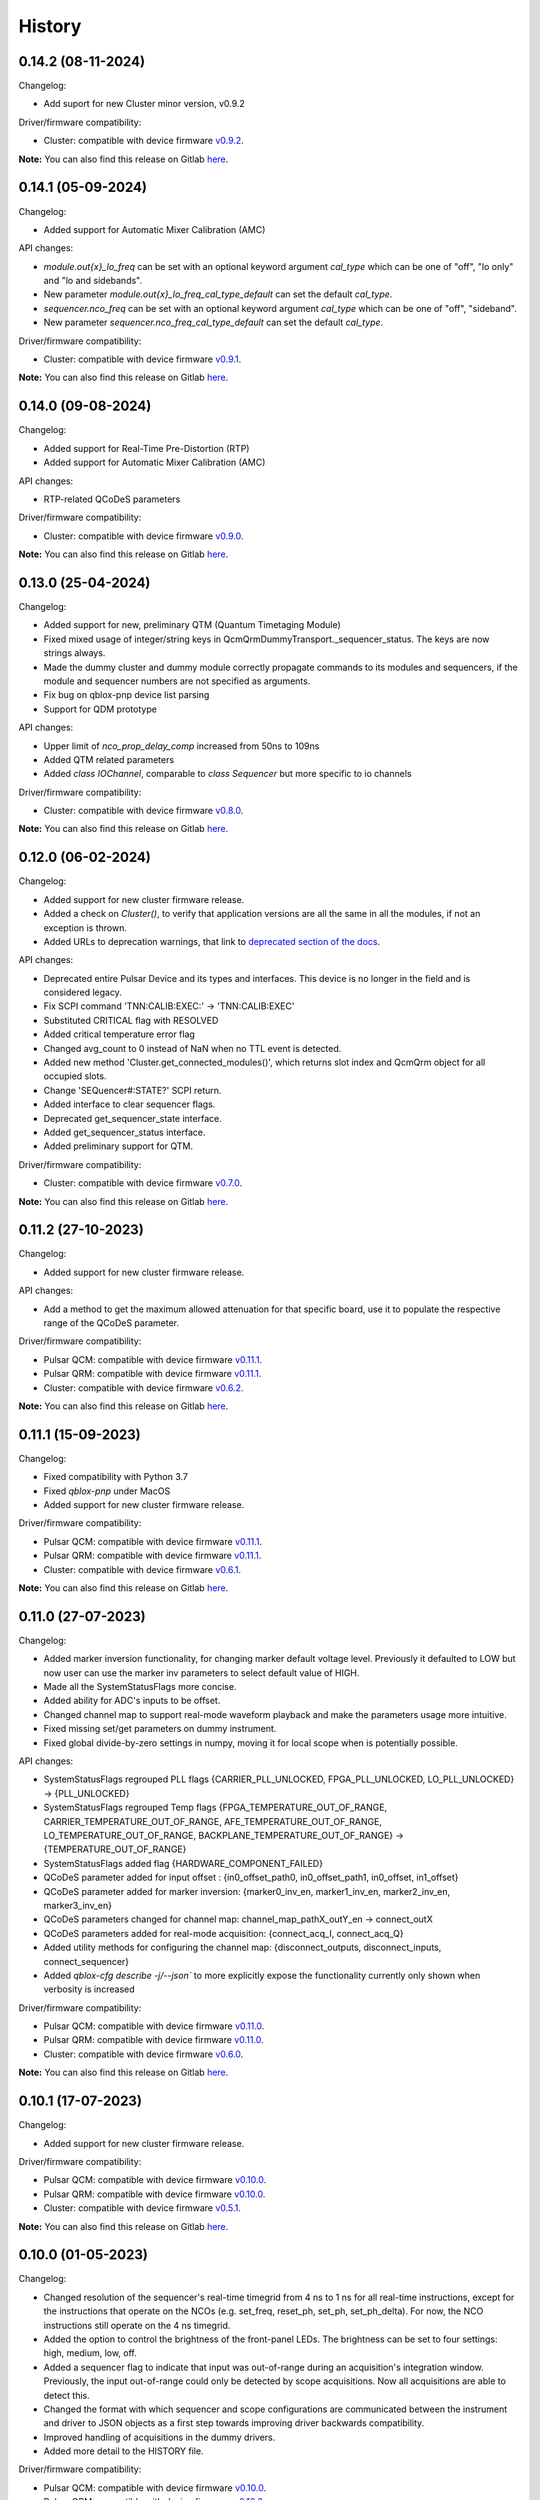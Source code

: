 =======
History
=======

0.14.2 (08-11-2024)
-------------------

Changelog:

* Add suport for new Cluster minor version, v0.9.2

Driver/firmware compatibility:

* Cluster: compatible with device firmware `v0.9.2 <https://gitlab.com/qblox/releases/cluster_releases/-/releases/v0.9.2>`__.

**Note:** You can also find this release on Gitlab `here <https://gitlab.com/qblox/packages/software/qblox_instruments/-/releases/v0.14.2>`__.

0.14.1 (05-09-2024)
-------------------

Changelog:

* Added support for Automatic Mixer Calibration (AMC)

API changes:

* `module.out{x}_lo_freq` can be set with an optional keyword argument `cal_type` which can be one of "off", "lo only" and "lo and sidebands".
* New parameter `module.out{x}_lo_freq_cal_type_default` can set the default `cal_type`.
* `sequencer.nco_freq` can be set with an optional keyword argument `cal_type` which can be one of "off", "sideband".
* New parameter `sequencer.nco_freq_cal_type_default` can set the default `cal_type`.

Driver/firmware compatibility:

* Cluster: compatible with device firmware `v0.9.1 <https://gitlab.com/qblox/releases/cluster_releases/-/releases/v0.9.1>`__.

**Note:** You can also find this release on Gitlab `here <https://gitlab.com/qblox/packages/software/qblox_instruments/-/releases/v0.14.1>`__.


0.14.0 (09-08-2024)
-------------------

Changelog:

* Added support for Real-Time Pre-Distortion (RTP)
* Added support for Automatic Mixer Calibration (AMC)

API changes:

* RTP-related QCoDeS parameters

Driver/firmware compatibility:

* Cluster: compatible with device firmware `v0.9.0 <https://gitlab.com/qblox/releases/cluster_releases/-/releases/v0.9.0>`__.

**Note:** You can also find this release on Gitlab `here <https://gitlab.com/qblox/packages/software/qblox_instruments/-/releases/v0.14.0>`__.

0.13.0 (25-04-2024)
-------------------

Changelog:

* Added support for new, preliminary QTM (Quantum Timetaging Module)
* Fixed mixed usage of integer/string keys in QcmQrmDummyTransport._sequencer_status. The keys are now strings always.
* Made the dummy cluster and dummy module correctly propagate commands to its modules and sequencers, if the module and sequencer numbers are not specified as arguments.
* Fix bug on qblox-pnp device list parsing
* Support for QDM prototype

API changes:

* Upper limit of `nco_prop_delay_comp` increased from 50ns to 109ns
* Added QTM related parameters
* Added `class IOChannel`, comparable to `class Sequencer` but more specific to io channels

Driver/firmware compatibility:

* Cluster: compatible with device firmware `v0.8.0 <https://gitlab.com/qblox/releases/cluster_releases/-/releases/v0.8.0>`__.

**Note:** You can also find this release on Gitlab `here <https://gitlab.com/qblox/packages/software/qblox_instruments/-/releases/v0.13.0>`__.

0.12.0 (06-02-2024)
-------------------

Changelog:

* Added support for new cluster firmware release.
* Added a check on `Cluster()`, to verify that application versions are all the same in all the modules, if not an exception is thrown.
* Added URLs to deprecation warnings, that link to `deprecated section of the docs <https://qblox-qblox-instruments.readthedocs-hosted.com/en/main/getting_started/deprecated.html>`__.

API changes:

* Deprecated entire Pulsar Device and its types and interfaces. This device is no longer in the field and is considered legacy.
* Fix SCPI command 'TNN:CALIB:EXEC:' -> 'TNN:CALIB:EXEC'
* Substituted CRITICAL flag with RESOLVED
* Added critical temperature error flag
* Changed avg_count to 0 instead of NaN when no TTL event is detected.
* Added new method 'Cluster.get_connected_modules()', which returns slot index and QcmQrm object for all occupied slots.
* Change 'SEQuencer#:STATE?' SCPI return.
* Added interface to clear sequencer flags.
* Deprecated get_sequencer_state interface.
* Added get_sequencer_status interface.
* Added preliminary support for QTM.

Driver/firmware compatibility:

* Cluster: compatible with device firmware `v0.7.0 <https://gitlab.com/qblox/releases/cluster_releases/-/releases/v0.7.0>`__.

**Note:** You can also find this release on Gitlab `here <https://gitlab.com/qblox/packages/software/qblox_instruments/-/releases/v0.12.0>`__.

0.11.2 (27-10-2023)
-------------------

Changelog:

* Added support for new cluster firmware release.

API changes:

* Add a method to get the maximum allowed attenuation for that specific board, use it to populate the respective range of the QCoDeS parameter.

Driver/firmware compatibility:

* Pulsar QCM: compatible with device firmware `v0.11.1 <https://gitlab.com/qblox/releases/pulsar_qcm_releases/-/releases/v0.11.1>`__.
* Pulsar QRM: compatible with device firmware `v0.11.1 <https://gitlab.com/qblox/releases/pulsar_qrm_releases/-/releases/v0.11.1>`__.
* Cluster: compatible with device firmware `v0.6.2 <https://gitlab.com/qblox/releases/cluster_releases/-/releases/v0.6.2>`__.

**Note:** You can also find this release on Gitlab `here <https://gitlab.com/qblox/packages/software/qblox_instruments/-/releases/v0.11.2>`__.

0.11.1 (15-09-2023)
-------------------

Changelog:

* Fixed compatibility with Python 3.7
* Fixed `qblox-pnp` under MacOS
* Added support for new cluster firmware release.

Driver/firmware compatibility:

* Pulsar QCM: compatible with device firmware `v0.11.1 <https://gitlab.com/qblox/releases/pulsar_qcm_releases/-/releases/v0.11.1>`__.
* Pulsar QRM: compatible with device firmware `v0.11.1 <https://gitlab.com/qblox/releases/pulsar_qrm_releases/-/releases/v0.11.1>`__.
* Cluster: compatible with device firmware `v0.6.1 <https://gitlab.com/qblox/releases/cluster_releases/-/releases/v0.6.1>`__.

**Note:** You can also find this release on Gitlab `here <https://gitlab.com/qblox/packages/software/qblox_instruments/-/releases/v0.11.1>`__.

0.11.0 (27-07-2023)
-------------------

Changelog:

* Added marker inversion functionality, for changing marker default voltage level. Previously it defaulted to LOW but now
  user can use the marker inv parameters to select default value of HIGH.
* Made all the SystemStatusFlags more concise.
* Added ability for ADC's inputs to be offset.
* Changed channel map to support real-mode waveform playback and make the parameters usage more intuitive.
* Fixed missing set/get parameters on dummy instrument.
* Fixed global divide-by-zero settings in numpy, moving it for local scope when is potentially possible.

API changes:

* SystemStatusFlags regrouped PLL flags {CARRIER_PLL_UNLOCKED, FPGA_PLL_UNLOCKED, LO_PLL_UNLOCKED} -> {PLL_UNLOCKED}
* SystemStatusFlags regrouped Temp flags {FPGA_TEMPERATURE_OUT_OF_RANGE, CARRIER_TEMPERATURE_OUT_OF_RANGE,
  AFE_TEMPERATURE_OUT_OF_RANGE, LO_TEMPERATURE_OUT_OF_RANGE, BACKPLANE_TEMPERATURE_OUT_OF_RANGE} -> {TEMPERATURE_OUT_OF_RANGE}
* SystemStatusFlags added flag {HARDWARE_COMPONENT_FAILED}
* QCoDeS parameter added for input offset : {in0_offset_path0, in0_offset_path1, in0_offset, in1_offset}
* QCoDeS parameter added for marker inversion: {marker0_inv_en, marker1_inv_en, marker2_inv_en, marker3_inv_en}
* QCoDeS parameters changed for channel map: channel_map_pathX_outY_en -> connect_outX
* QCoDeS parameters added for real-mode acquisition: {connect_acq_I, connect_acq_Q}
* Added utility methods for configuring the channel map: {disconnect_outputs, disconnect_inputs, connect_sequencer}
* Added `qblox-cfg describe -j/--json`` to more explicitly expose the functionality currently only shown when verbosity is increased

Driver/firmware compatibility:

* Pulsar QCM: compatible with device firmware `v0.11.0 <https://gitlab.com/qblox/releases/pulsar_qcm_releases/-/releases/v0.11.0>`__.
* Pulsar QRM: compatible with device firmware `v0.11.0 <https://gitlab.com/qblox/releases/pulsar_qrm_releases/-/releases/v0.11.0>`__.
* Cluster: compatible with device firmware `v0.6.0 <https://gitlab.com/qblox/releases/cluster_releases/-/releases/v0.6.0>`__.

**Note:** You can also find this release on Gitlab `here <https://gitlab.com/qblox/packages/software/qblox_instruments/-/releases/v0.11.0>`__.

0.10.1 (17-07-2023)
-------------------

Changelog:

* Added support for new cluster firmware release.

Driver/firmware compatibility:

* Pulsar QCM: compatible with device firmware `v0.10.0 <https://gitlab.com/qblox/releases/pulsar_qcm_releases/-/releases/v0.10.0>`__.
* Pulsar QRM: compatible with device firmware `v0.10.0 <https://gitlab.com/qblox/releases/pulsar_qrm_releases/-/releases/v0.10.0>`__.
* Cluster: compatible with device firmware `v0.5.1 <https://gitlab.com/qblox/releases/cluster_releases/-/releases/v0.5.1>`__.

**Note:** You can also find this release on Gitlab `here <https://gitlab.com/qblox/packages/software/qblox_instruments/-/releases/v0.10.1>`__.

0.10.0 (01-05-2023)
-------------------

Changelog:

* Changed resolution of the sequencer's real-time timegrid from 4 ns to 1 ns for all real-time instructions, except
  for the instructions that operate on the NCOs (e.g. set_freq, reset_ph, set_ph, set_ph_delta). For now, the NCO
  instructions still operate on the 4 ns timegrid.
* Added the option to control the brightness of the front-panel LEDs. The brightness can be set to four settings:
  high, medium, low, off.
* Added a sequencer flag to indicate that input was out-of-range during an acquisition's integration window.
  Previously, the input out-of-range could only be detected by scope acquisitions. Now all acquisitions are able to
  detect this.
* Changed the format with which sequencer and scope configurations are communicated between the instrument and
  driver to JSON objects as a first step towards improving driver backwards compatibility.
* Improved handling of acquisitions in the dummy drivers.
* Added more detail to the HISTORY file.

Driver/firmware compatibility:

* Pulsar QCM: compatible with device firmware `v0.10.0 <https://gitlab.com/qblox/releases/pulsar_qcm_releases/-/releases/v0.10.0>`__.
* Pulsar QRM: compatible with device firmware `v0.10.0 <https://gitlab.com/qblox/releases/pulsar_qrm_releases/-/releases/v0.10.0>`__.
* Cluster: compatible with device firmware `v0.5.0 <https://gitlab.com/qblox/releases/cluster_releases/-/releases/v0.5.0>`__.

**Note:** You can also find this release on Gitlab `here <https://gitlab.com/qblox/packages/software/qblox_instruments/-/releases/v0.10.0>`__.

0.9.0 (28-02-2023)
------------------

Changelog:

* Added new feedback functionality to allow sequencer-to-sequencer, module-to-module and Cluster-to-Cluster feedback.
  To support this, new Q1ASM instructions are added to the instruction set. The wait_trigger instruction is also
  changed accordingly with a new address argument.
* The external trigger input is now also connected to the new trigger network for feedback purposes and must be mapped
  to this network using the associated parameters.
* QCoDeS parameter name change: discretization_threshold_acq -> thresholded_acq_threshold
* QCoDeS parameter name change: phase_rotation_acq -> thresholded_acq_rotation
* Improved performance of the get_acquisitions method.
* Fixed ability to exclude sequencer.sequence readout when creating a snapshot through QCoDeS.

Driver/firmware compatibility:

* Pulsar QCM: compatible with device firmware `v0.9.0 <https://gitlab.com/qblox/releases/pulsar_qcm_releases/-/releases/v0.9.0>`__.
* Pulsar QRM: compatible with device firmware `v0.9.0 <https://gitlab.com/qblox/releases/pulsar_qrm_releases/-/releases/v0.9.0>`__.
* Cluster: compatible with device firmware `v0.4.0 <https://gitlab.com/qblox/releases/cluster_releases/-/releases/v0.4.0>`__.

**Note:** You can also find this release on Gitlab `here <https://gitlab.com/qblox/packages/software/qblox_instruments/-/releases/v0.9.0>`__.

0.8.2 (27-01-2023)
------------------

Changelog:

* Add compatibility for Cluster release v0.3.1
* Improved scope mode data handling.

Driver/firmware compatibility:

* Pulsar QCM: compatible with device firmware `v0.8.0 <https://gitlab.com/qblox/releases/pulsar_qcm_releases/-/releases/v0.8.0>`__.
* Pulsar QRM: compatible with device firmware `v0.8.0 <https://gitlab.com/qblox/releases/pulsar_qrm_releases/-/releases/v0.8.0>`__.
* Cluster: compatible with device firmware `v0.3.1 <https://gitlab.com/qblox/releases/cluster_releases/-/releases/v0.3.1>`__.

**Note:** You can also find this release on Gitlab `here <https://gitlab.com/qblox/packages/software/qblox_instruments/-/releases/v0.8.2>`__.

0.8.1 (19-12-2022)
------------------

Changelog:

* Removed Read the Docs files from repository and moved it to https://gitlab.com/qblox/packages/software/qblox_instruments_docs.
* Improved performance of the get_acquisitions method.

Driver/firmware compatibility:

* Pulsar QCM: compatible with device firmware `v0.8.0 <https://gitlab.com/qblox/releases/pulsar_qcm_releases/-/releases/v0.8.0>`__.
* Pulsar QRM: compatible with device firmware `v0.8.0 <https://gitlab.com/qblox/releases/pulsar_qrm_releases/-/releases/v0.8.0>`__.
* Cluster: compatible with device firmware `v0.3.0 <https://gitlab.com/qblox/releases/cluster_releases/-/releases/v0.3.0>`__.

**Note:** You can also find this release on Gitlab `here <https://gitlab.com/qblox/packages/software/qblox_instruments/-/releases/v0.8.1>`__.

0.8.0 (09-12-2022)
------------------

Changelog:

* Added support for the redesigned NCO.
* Added support for the NCO phase compensation for propagation delays from output to input path.
* Increased NCO range from +/-300 MHz to +/-500 MHz.
* Added support for TTL trigger acqusitions.
* Improved error handling for sequence retrieval.
* Added support for attenuation control to dummy modules.
* Added support to set acquisition data in dummy modules.
* Updated the assemblers used by the dummy modules.
* Added and updated test cases for new features.
* Added NCO control tutorial notebook.
* Added TTL trigger acquisition tutorial notebook.
* Improved doc-strings.
* Updated documentation and tutorials.

Driver/firmware compatibility:

* Pulsar QCM: compatible with device firmware `v0.8.0 <https://gitlab.com/qblox/releases/pulsar_qcm_releases/-/releases/v0.8.0>`__.
* Pulsar QRM: compatible with device firmware `v0.8.0 <https://gitlab.com/qblox/releases/pulsar_qrm_releases/-/releases/v0.8.0>`__.
* Cluster: compatible with device firmware `v0.3.0 <https://gitlab.com/qblox/releases/cluster_releases/-/releases/v0.3.0>`__.

**Note:** You can also find this release on Gitlab `here <https://gitlab.com/qblox/packages/software/qblox_instruments/-/releases/v0.8.0>`__.

0.7.1 (23-01-2023)
------------------

Changelog:

* Added support for new firmware release.

Driver/firmware compatibility:

* Pulsar QCM: compatible with device firmware `v0.7.3 <https://gitlab.com/qblox/releases/pulsar_qcm_releases/-/releases/v0.7.3>`__.
* Pulsar QRM: compatible with device firmware `v0.7.3 <https://gitlab.com/qblox/releases/pulsar_qrm_releases/-/releases/v0.7.3>`__.
* Cluster: compatible with device firmware `v0.2.3 <https://gitlab.com/qblox/releases/cluster_releases/-/releases/v0.2.3>`__.

**Note:** You can also find this release on Gitlab `here <https://gitlab.com/qblox/packages/software/qblox_instruments/-/releases/v0.7.1>`__.

0.7.0 (04-08-2022)
------------------

Changelog:

* Added command clear acquisition data
* SPI Rack driver was updated to always unlock it at startup, not initialize the span by default, change the code for
  changing the span of the S4g and D5a and ensure no mismatch between the host computer and SPI rack on the span
  value before doing a current/voltage set operation.
* Changed assembler character limit, and add code to strip the sequencer program from comments and unused information.
* Updated tutorials to make them independent of the device type (ie QRM or QCM) and to divide them in a Pulsar and a
  Cluster section.
* Changed QRM output offset range to 1Vpp.

Driver/firmware compatibility:

* Pulsar QCM: compatible with device firmware `v0.7.2 <https://gitlab.com/qblox/releases/pulsar_qcm_releases/-/releases/v0.7.2>`__.
* Pulsar QRM: compatible with device firmware `v0.7.2 <https://gitlab.com/qblox/releases/pulsar_qrm_releases/-/releases/v0.7.2>`__.
* Cluster: compatible with device firmware `v0.2.2 <https://gitlab.com/qblox/releases/cluster_releases/-/releases/v0.2.2>`__.

**Note:** You can also find this release on Gitlab `here <https://gitlab.com/qblox/packages/software/qblox_instruments/-/releases/v0.7.0>`__.

0.6.1 (20-05-2022)
------------------

Changelog:

* Added input and output attenuation control for RF-modules.
* Added the ability to disable LOs in RF-modules.
* Added a method to manually restart ADC calibration in QRM and QRM-RF modules. Be aware that this is a preliminary
  method that might change in the near future.
* Changed the SPI Rack driver to eliminate unwanted voltage/current jumps by disabling the reset of
  voltages/currents on initialization and adding checks to prevent the user to set a value outside of the currently
  set span.

Driver/firmware compatibility:

* Pulsar QCM: compatible with device firmware `v0.7.1 <https://gitlab.com/qblox/releases/pulsar_qcm_releases/-/releases/v0.7.1>`__.
* Pulsar QRM: compatible with device firmware `v0.7.1 <https://gitlab.com/qblox/releases/pulsar_qrm_releases/-/releases/v0.7.1>`__.
* Cluster: compatible with device firmware `v0.2.1 <https://gitlab.com/qblox/releases/cluster_releases/-/releases/v0.2.1>`__.

**Note:** You can also find this release on Gitlab `here <https://gitlab.com/qblox/packages/software/qblox_instruments/-/releases/v0.6.1>`__.

0.6.0 (29-03-2022)
------------------
This release introduces a significant refactor to Qblox Instruments as both a general restructure is introduced
and the preliminary Cluster driver is replaced by the definitive driver. Unfortunately, this means that this
release also introduces a few breaking changes. In exchange, we believe that this release prepares Qblox Instruments
for the future.

Changelog:

* Renamed all classes to be compliant with PEP8's capswords format.
* Restructured imports; all drivers are now imported directly from `qblox_instruments` as follows:
    * from qblox_instruments import Cluster, Pulsar, SpiRack
    * from qblox_instruments.qcodes_drivers.spi_rack_modules import D5aModule, S4gModule
* With the new Cluster firmware release, the user now interacts with the Cluster as a single instrument instead
  of a rack of instruments. The new Cluster driver reflects this. It detects where and which modules are in the rack
  and automatically makes them accessible as an InstrumentChannel submodule accessible as `Cluster.module<x>`, where
  `x` is the slot index of the rack.
* The Pulsar QCM and Pulsar QRM drivers have been combined into a single Pulsar driver that covers the functionality
  of both.
* The SPI Rack driver driver has been split into a native and QCoDeS layer to improve separation of functionality.
* Each sequencer's parameters are now accessible through it's own InstrumentChannel submodule. This means
  that parameters are now accessible as `module.sequencer<x>.parameter`, where `x` is the sequencer index.
* Renamed `get_system_status` to `get_system_state` to be inline with other state method names.
* The methods `get_system_state` and `get_sequencer_state` now return namedtuples of type `SystemState` and
  `SequencerState` respectively to ease handling of the returned statuses and accompanying flags.
* Renamed the sequencer's `waveform_and_programs` parameter to `sequence`.
* The way to configure the driver as a dummy has been changed to use enums for module type selection.
* Added keep alive pinging to the socket interface to keep the instrument connection from closing after
  a platform dependant idle period.
* Fixed general code duplication problem between instruments.
* Introduced `qblox-cfg` as the new configuration management tool with which to update the Cluster and Pulsar
  instruments. As of Pulsar firmware release v0.7.0 and Cluster firmware release v0.2.0, the configuration
  management tool is no longer shipped with the release, but instead `qblox-cfg` must be used. This new tool provides
  far more functionality and exposes the improved network configurability of the latest firmware releases.
* On top of the new configuration management tool, `qblox-pnp` is also instroduced as the new network debug tool.
  This tool, in combination with the latest firmware releases, allows to easily find instruments in the network and
  to potentially recover them in case of network/IP configuration problems.
* Improved unit test coverage.
* Updated the documentation on Read the Docs to reflect the changes.
* Added various improvements and fixes to the tutorials.

Driver/firmware compatibility:

* Pulsar QCM: compatible with device firmware `v0.7.0 <https://gitlab.com/qblox/releases/pulsar_qcm_releases/-/releases/v0.7.0>`__.
* Pulsar QRM: compatible with device firmware `v0.7.0 <https://gitlab.com/qblox/releases/pulsar_qrm_releases/-/releases/v0.7.0>`__.
* Cluster: compatible with device firmware `v0.2.0 <https://gitlab.com/qblox/releases/cluster_releases/-/releases/v0.2.0>`__.

**Note:** You can also find this release on Gitlab `here <https://gitlab.com/qblox/packages/software/qblox_instruments/-/releases/v0.6.0>`__.

0.5.4 (22-12-2021)
------------------

Changelog:

* Cleaned code to improve unit test code coverage.

Driver/firmware compatibility:

* Pulsar QCM: compatible with device firmware `v0.6.3 <https://gitlab.com/qblox/releases/pulsar_qcm_releases/-/releases/v0.6.3>`__.
* Pulsar QRM: compatible with device firmware `v0.6.3 <https://gitlab.com/qblox/releases/pulsar_qrm_releases/-/releases/v0.6.3>`__.
* Cluster CMM: compatible with device firmware v0.1.1.
* Cluster CMM: compatible with device firmware v0.1.5.
* Cluster CMM: compatible with device firmware v0.1.5.

**Note:** You can also find this release on Gitlab `here <https://gitlab.com/qblox/packages/software/qblox_instruments/-/releases/v0.5.4>`__.

0.5.3 (26-11-2021)
------------------

Changelog:

* Improved __repr__ response from the QCoDeS drivers.
* Added tutorials for multiplexed sequencing, mixer correction, RF-control and Rabi experiments.
* Fixed empty acquisition list readout from dummy modules.
* Added RF-module support to dummy modules.

Driver/firmware compatibility:

* Pulsar QCM: compatible with device firmware `v0.6.2 <https://gitlab.com/qblox/releases/pulsar_qcm_releases/-/releases/v0.6.2>`__.
* Pulsar QRM: compatible with device firmware `v0.6.2 <https://gitlab.com/qblox/releases/pulsar_qrm_releases/-/releases/v0.6.2>`__.
* Cluster CMM: compatible with device firmware v0.1.0.
* Cluster CMM: compatible with device firmware v0.1.3.
* Cluster CMM: compatible with device firmware v0.1.3.

**Note:** You can also find this release on Gitlab `here <https://gitlab.com/qblox/packages/software/qblox_instruments/-/releases/v0.5.3>`__.

0.5.2 (11-10-2021)
------------------

Changelog:

* Device compatibility update.

Driver/firmware compatibility:

* Pulsar QCM: compatible with device firmware `v0.6.2 <https://gitlab.com/qblox/releases/pulsar_qcm_releases/-/releases/v0.6.2>`__.
* Pulsar QRM: compatible with device firmware `v0.6.2 <https://gitlab.com/qblox/releases/pulsar_qrm_releases/-/releases/v0.6.2>`__.
* Cluster CMM: compatible with device firmware v0.1.0.
* Cluster CMM: compatible with device firmware v0.1.3.
* Cluster CMM: compatible with device firmware v0.1.3.

**Note:** You can also find this release on Gitlab `here <https://gitlab.com/qblox/packages/software/qblox_instruments/-/releases/v0.5.2>`__.

0.5.1 (07-10-2021)
------------------

Changelog:

* Device compatibility update.
* Added channel map functionality to dummy layer.

Driver/firmware compatibility:

* Pulsar QCM: compatible with device firmware `v0.6.1 <https://gitlab.com/qblox/releases/pulsar_qcm_releases/-/releases/v0.6.1>`__.
* Pulsar QRM: compatible with device firmware `v0.6.1 <https://gitlab.com/qblox/releases/pulsar_qrm_releases/-/releases/v0.6.1>`__.
* Cluster CMM: compatible with device firmware v0.1.0.
* Cluster CMM: compatible with device firmware v0.1.2.
* Cluster CMM: compatible with device firmware v0.1.2.

**Note:** You can also find this release on Gitlab `here <https://gitlab.com/qblox/packages/software/qblox_instruments/-/releases/v0.5.1>`__.

0.5.0 (05-10-2021)
------------------

Changelog:

* Increased sequencer support to 6 sequencers per instrument.
* Added support for real-time mixer correction.
* Renamed Pulsar QRM input gain parameters to be inline with output offset parameter names.
* Updated the assemblers for the Pulsar QCM and QRM dummy drivers to support the phase reset instruction.
* Added preliminary driver for the Cluster.

Driver/firmware compatibility:

* Pulsar QCM: compatible with device firmware `v0.6.0 <https://gitlab.com/qblox/releases/pulsar_qcm_releases/-/releases/v0.6.0>`__.
* Pulsar QRM: compatible with device firmware `v0.6.0 <https://gitlab.com/qblox/releases/pulsar_qrm_releases/-/releases/v0.6.0>`__.
* Cluster CMM: compatible with device firmware v0.1.0.
* Cluster CMM: compatible with device firmware v0.1.1.
* Cluster CMM: compatible with device firmware v0.1.1.

**Note:** You can also find this release on Gitlab `here <https://gitlab.com/qblox/packages/software/qblox_instruments/-/releases/v0.5.0>`__.

0.4.0 (21-07-2021)
------------------

Changelog:

* Changed initial Pulsar QCM and QRM device instantiation timeout from 60 seconds to 3 seconds.
* Added support for the new Pulsar QRM acquisition path functionalities (i.e. real-time demodulation, integration, discretization, averaging, binning).
* Updated the assemblers for the Pulsar QCM and QRM dummy drivers.
* Switched from using a custom function to using functools in the QCoDeS parameters.

Driver/firmware compatibility:

* Pulsar QCM: compatible with device firmware `v0.5.2 <https://gitlab.com/qblox/releases/pulsar_qcm_releases/-/releases/v0.5.2>`__.
* Pulsar QRM: compatible with device firmware `v0.5.0 <https://gitlab.com/qblox/releases/pulsar_qrm_releases/-/releases/v0.5.0>`__.

**Note:** You can also find this release on Gitlab `here <https://gitlab.com/qblox/packages/software/qblox_instruments/-/releases/v0.4.0>`__.

0.3.2 (21-04-2021)
------------------

Changelog:

* Added QCoDeS driver for D5A SPI-rack module.
* Updated documentation on ReadTheDocs.

Driver/firmware compatibility:

* Pulsar QCM: compatible with device firmware `v0.5.1 <https://gitlab.com/qblox/releases/pulsar_qcm_releases/-/releases/v0.5.1>`__.
* Pulsar QRM: compatible with device firmware `v0.4.1 <https://gitlab.com/qblox/releases/pulsar_qrm_releases/-/releases/v0.4.1>`__.

**Note:** You can also find this release on Gitlab `here <https://gitlab.com/qblox/packages/software/qblox_instruments/-/releases/v0.3.2>`__.

0.3.1 (09-04-2021)
------------------

Changelog:

* Device compatibility update.

Driver/firmware compatibility:

* Pulsar QCM: compatible with device firmware `v0.5.1 <https://gitlab.com/qblox/releases/pulsar_qcm_releases/-/releases/v0.5.1>`__.
* Pulsar QRM: compatible with device firmware `v0.4.1 <https://gitlab.com/qblox/releases/pulsar_qrm_releases/-/releases/v0.4.1>`__.

**Note:** You can also find this release on Gitlab `here <https://gitlab.com/qblox/packages/software/qblox_instruments/-/releases/v0.3.1>`__.

0.3.0 (25-03-2021)
------------------

Changelog:

* Added preliminary internal LO support for development purposes.
* Added support for Pulsar QCM's output offset DACs.
* Made IDN fields IEEE488.2 compliant.
* Added SPI-rack QCoDeS drivers.
* Fixed sequencer offset instruction in dummy assemblers.
* Changed acquisition out-of-range result implementation from per sample basis to per acquisition basis.

Driver/firmware compatibility:

* Pulsar QCM: compatible with device firmware `v0.5.0 <https://gitlab.com/qblox/releases/pulsar_qcm_releases/-/releases/v0.5.0>`__.
* Pulsar QRM: compatible with device firmware `v0.4.0 <https://gitlab.com/qblox/releases/pulsar_qrm_releases/-/releases/v0.4.0>`__.

**Note:** You can also find this release on Gitlab `here <https://gitlab.com/qblox/packages/software/qblox_instruments/-/releases/v0.3.0>`__.

0.2.3 (03-03-2021)
------------------

Changelog:

* Small improvements to tutorials.
* Small improvements to doc strings.
* Socket timeout is now set to 60s to fix timeout issues.
* The get_sequencer_state and get_acquisition_state functions now express their timeout in minutes iso seconds.

Driver/firmware compatibility:

* Pulsar QCM: compatible with device firmware `v0.4.0 <https://gitlab.com/qblox/releases/pulsar_qcm_releases/-/releases/v0.4.0>`__.
* Pulsar QRM: compatible with device firmware `v0.3.0 <https://gitlab.com/qblox/releases/pulsar_qrm_releases/-/releases/v0.3.0>`__.

**Note:** You can also find this release on Gitlab `here <https://gitlab.com/qblox/packages/software/qblox_instruments/-/releases/v0.2.3>`__.

0.2.2 (25-01-2021)
------------------

Changelog:

* Improved documentation on ReadTheDocs.
* Added tutorials to ReadTheDocs.
* Fixed bugs in Pulsar dummy classes.
* Fixed missing arguments on some function calls.
* Cleaned code after static analysis.

Driver/firmware compatibility:

* Pulsar QCM: compatible with device firmware `v0.4.0 <https://gitlab.com/qblox/releases/pulsar_qcm_releases/-/releases/v0.4.0>`__.
* Pulsar QRM: compatible with device firmware `v0.3.0 <https://gitlab.com/qblox/releases/pulsar_qrm_releases/-/releases/v0.3.0>`__.

**Note:** You can also find this release on Gitlab `here <https://gitlab.com/qblox/packages/software/qblox_instruments/-/releases/v0.2.2>`__.

0.2.1 (01-12-2020)
------------------

Changelog:

* Fixed get_awg_waveforms for Pulsar QCM.
* Renamed get_acquisition_status to get_acquisition_state.
* Added optional blocking behaviour and timeout to get_sequencer_state.
* Corrected documentation on Read The Docs.
* Added value mapping for reference_source and trigger mode parameters.
* Improved readability of version mismatch.

Driver/firmware compatibility:

* Pulsar QCM: compatible with device firmware `v0.4.0 <https://gitlab.com/qblox/releases/pulsar_qcm_releases/-/releases/v0.4.0>`__.
* Pulsar QRM: compatible with device firmware `v0.3.0 <https://gitlab.com/qblox/releases/pulsar_qrm_releases/-/releases/v0.3.0>`__.

**Note:** You can also find this release on Gitlab `here <https://gitlab.com/qblox/packages/software/qblox_instruments/-/releases/v0.2.1>`__.

0.2.0 (21-11-2020)
------------------

Changelog:

* Added support for floating point temperature readout.
* Renamed QCoDeS parameter sequencer#_nco_phase to sequencer#_nco_phase_offs.
* Added support for Pulsar QCM input gain control.
* Significantly improved documentation on Read The Docs.

Driver/firmware compatibility:

* Pulsar QCM: compatible with device firmware `v0.4.0 <https://gitlab.com/qblox/releases/pulsar_qcm_releases/-/releases/v0.4.0>`__.
* Pulsar QRM: compatible with device firmware `v0.3.0 <https://gitlab.com/qblox/releases/pulsar_qrm_releases/-/releases/v0.3.0>`__.

**Note:** You can also find this release on Gitlab `here <https://gitlab.com/qblox/packages/software/qblox_instruments/-/releases/v0.2.0>`__.

0.1.2 (22-10-2020)
------------------

Changelog:

* Fixed Windows assembler for dummy Pulsar
* Fixed MacOS assembler for dummy Pulsar

Driver/firmware compatibility:

* Pulsar QCM: compatible with device firmware `v0.3.0 <https://gitlab.com/qblox/releases/pulsar_qcm_releases/-/releases/v0.3.0>`__.
* Pulsar QRM: compatible with device firmware `v0.2.0 <https://gitlab.com/qblox/releases/pulsar_qrm_releases/-/releases/v0.2.0>`__.

**Note:** You can also find this release on Gitlab `here <https://gitlab.com/qblox/packages/software/qblox_instruments/-/releases/v0.1.2>`__.

0.1.1 (05-10-2020)
------------------

Changelog:

* First release on PyPI

Driver/firmware compatibility:

* Pulsar QCM: compatible with device firmware `v0.3.0 <https://gitlab.com/qblox/releases/pulsar_qcm_releases/-/releases/v0.3.0>`__.
* Pulsar QRM: compatible with device firmware `v0.2.0 <https://gitlab.com/qblox/releases/pulsar_qrm_releases/-/releases/v0.2.0>`__.

**Note:** You can also find this release on Gitlab `here <https://gitlab.com/qblox/packages/software/qblox_instruments/-/releases/v0.1.1>`__.
